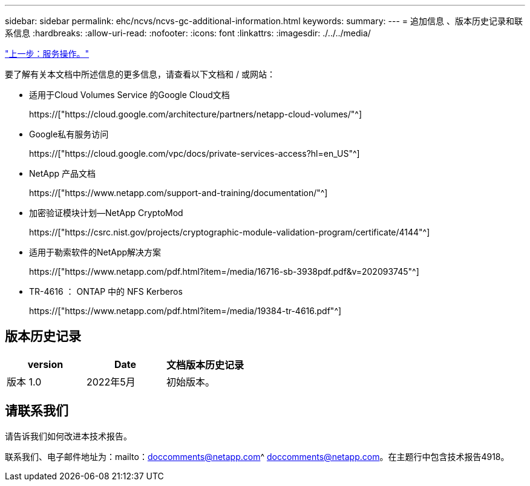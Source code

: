 ---
sidebar: sidebar 
permalink: ehc/ncvs/ncvs-gc-additional-information.html 
keywords:  
summary:  
---
= 追加信息 、版本历史记录和联系信息
:hardbreaks:
:allow-uri-read: 
:nofooter: 
:icons: font
:linkattrs: 
:imagesdir: ./../../media/


link:ncvs-gc-service-operation.html["上一步：服务操作。"]

[role="lead"]
要了解有关本文档中所述信息的更多信息，请查看以下文档和 / 或网站：

* 适用于Cloud Volumes Service 的Google Cloud文档
+
https://["https://cloud.google.com/architecture/partners/netapp-cloud-volumes/"^]

* Google私有服务访问
+
https://["https://cloud.google.com/vpc/docs/private-services-access?hl=en_US"^]

* NetApp 产品文档
+
https://["https://www.netapp.com/support-and-training/documentation/"^]

* 加密验证模块计划—NetApp CryptoMod
+
https://["https://csrc.nist.gov/projects/cryptographic-module-validation-program/certificate/4144"^]

* 适用于勒索软件的NetApp解决方案
+
https://["https://www.netapp.com/pdf.html?item=/media/16716-sb-3938pdf.pdf&v=202093745"^]

* TR-4616 ： ONTAP 中的 NFS Kerberos
+
https://["https://www.netapp.com/pdf.html?item=/media/19384-tr-4616.pdf"^]





== 版本历史记录

|===
| version | Date | 文档版本历史记录 


| 版本 1.0 | 2022年5月 | 初始版本。 
|===


== 请联系我们

请告诉我们如何改进本技术报告。

联系我们、电子邮件地址为：mailto：doccomments@netapp.com^ doccomments@netapp.com。在主题行中包含技术报告4918。
